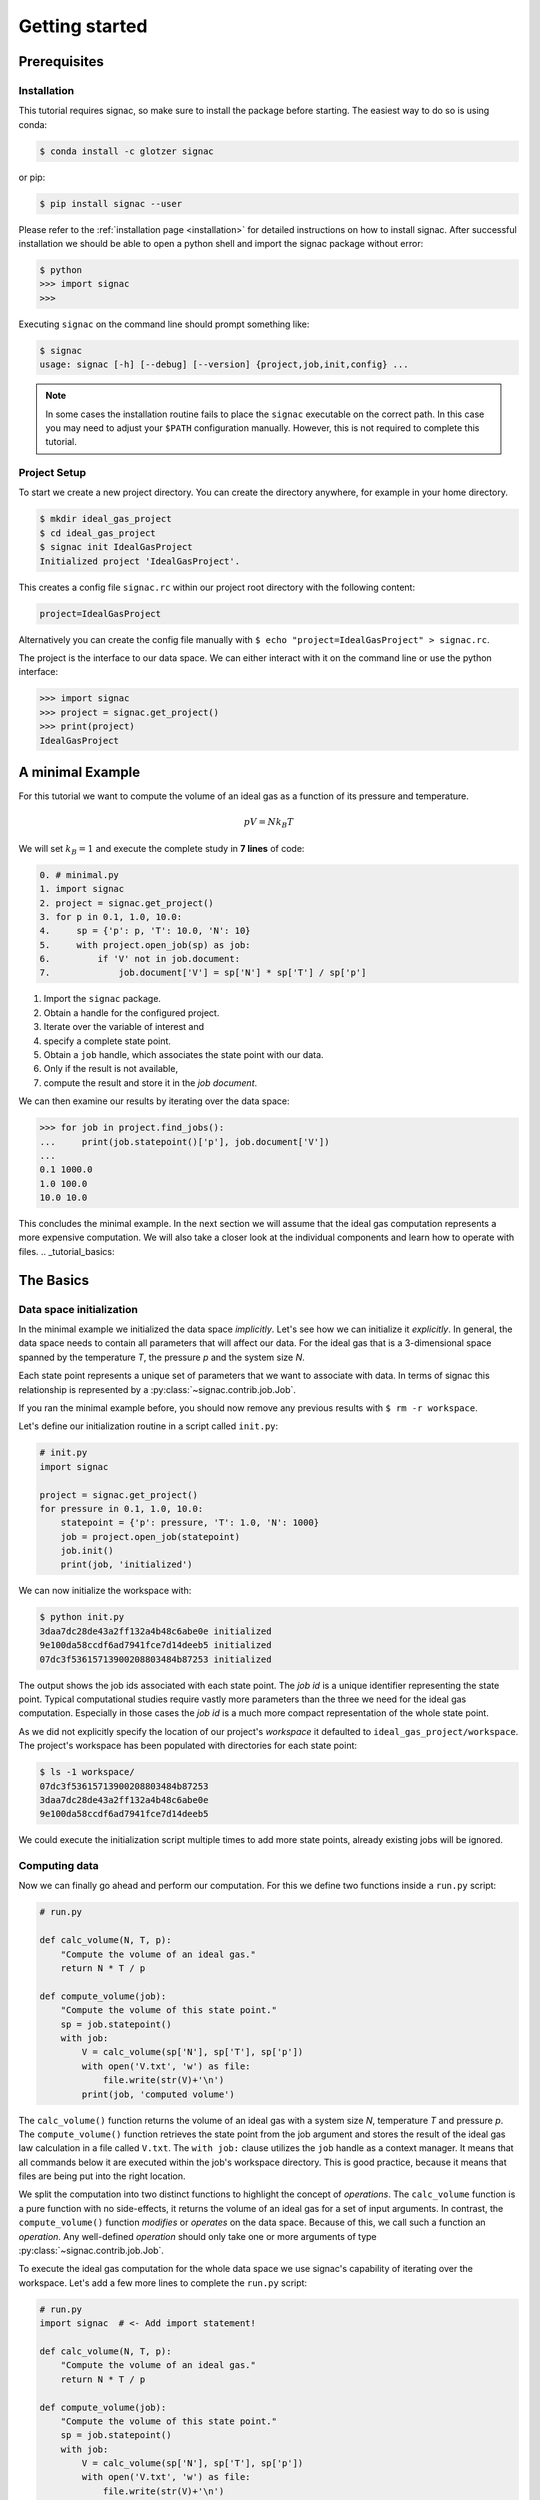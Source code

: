 .. _tutorial_minimal:

===============
Getting started
===============

Prerequisites
=============

Installation
------------

This tutorial requires signac, so make sure to install the package before starting.
The easiest way to do so is using conda:

.. code-block:: bash

    $ conda install -c glotzer signac

or pip:

.. code-block:: bash

   $ pip install signac --user

Please refer to the :ref:`installation page <installation>` for detailed instructions on how to install signac.
After successful installation we should be able to open a python shell and import the signac package without error:

.. code-block:: bash

    $ python
    >>> import signac
    >>>

Executing ``signac`` on the command line should prompt something like:

.. code-block:: bash

    $ signac
    usage: signac [-h] [--debug] [--version] {project,job,init,config} ...

.. note::

    In some cases the installation routine fails to place the ``signac`` executable on the correct path.
    In this case you may need to adjust your ``$PATH`` configuration manually.
    However, this is not required to complete this tutorial.

Project Setup
-------------

To start we create a new project directory.
You can create the directory anywhere, for example in your home directory.

.. code-block:: bash

    $ mkdir ideal_gas_project
    $ cd ideal_gas_project
    $ signac init IdealGasProject
    Initialized project 'IdealGasProject'.

This creates a config file ``signac.rc`` within our project root directory with the following content:

.. code-block:: bash

    project=IdealGasProject

Alternatively you can create the config file manually with ``$ echo "project=IdealGasProject" > signac.rc``.

The project is the interface to our data space.
We can either interact with it on the command line or use the python interface:

.. code-block:: python

    >>> import signac
    >>> project = signac.get_project()
    >>> print(project)
    IdealGasProject

A minimal Example
=================

For this tutorial we want to compute the volume of an ideal gas as a function of its pressure and temperature.

.. math::

    p V = N k_B T

We will set :math:`k_B=1` and execute the complete study in **7 lines** of code:

.. code-block:: python

    0. # minimal.py
    1. import signac
    2. project = signac.get_project()
    3. for p in 0.1, 1.0, 10.0:
    4.     sp = {'p': p, 'T': 10.0, 'N': 10}
    5.     with project.open_job(sp) as job:
    6.         if 'V' not in job.document:
    7.             job.document['V'] = sp['N'] * sp['T'] / sp['p']

1. Import the ``signac`` package.
2. Obtain a handle for the configured project.
3. Iterate over the variable of interest and
4. specify a complete state point.
5. Obtain a ``job`` handle, which associates the state point with our data.
6. Only if the result is not available,
7. compute the result and store it in the *job document*.

We can then examine our results by iterating over the data space:

.. code-block:: python

    >>> for job in project.find_jobs():
    ...     print(job.statepoint()['p'], job.document['V'])
    ...
    0.1 1000.0
    1.0 100.0
    10.0 10.0

This concludes the minimal example.
In the next section we will assume that the ideal gas computation represents a more expensive computation.
We will also take a closer look at the individual components and learn how to operate with files.
.. _tutorial_basics:

The Basics
==========

Data space initialization
-------------------------

In the minimal example we initialized the data space *implicitly*.
Let's see how we can initialize it *explicitly*.
In general, the data space needs to contain all parameters that will affect our data.
For the ideal gas that is a 3-dimensional space spanned by the temperature *T*, the pressure *p* and the system size *N*.

Each state point represents a unique set of parameters that we want to associate with data.
In terms of signac this relationship is represented by a :py:class:`~signac.contrib.job.Job`.

If you ran the minimal example before, you should now remove any previous results with ``$ rm -r workspace``.

Let's define our initialization routine in a script called ``init.py``:

.. code-block:: python

    # init.py
    import signac

    project = signac.get_project()
    for pressure in 0.1, 1.0, 10.0:
        statepoint = {'p': pressure, 'T': 1.0, 'N': 1000}
        job = project.open_job(statepoint)
        job.init()
        print(job, 'initialized')

We can now initialize the workspace with:

.. code-block:: bash

    $ python init.py
    3daa7dc28de43a2ff132a4b48c6abe0e initialized
    9e100da58ccdf6ad7941fce7d14deeb5 initialized
    07dc3f53615713900208803484b87253 initialized

The output shows the job ids associated with each state point.
The *job id* is a unique identifier representing the state point.
Typical computational studies require vastly more parameters than the three we need for the ideal gas computation.
Especially in those cases the *job id* is a much more compact representation of the whole state point.

As we did not explicitly specify the location of our project's *workspace* it defaulted to ``ideal_gas_project/workspace``.
The project's workspace has been populated with directories for each state point:

.. code-block:: bash

   $ ls -1 workspace/
   07dc3f53615713900208803484b87253
   3daa7dc28de43a2ff132a4b48c6abe0e
   9e100da58ccdf6ad7941fce7d14deeb5

We could execute the initialization script multiple times to add more state points, already existing jobs will be ignored.

Computing data
--------------

Now we can finally go ahead and perform our computation.
For this we define two functions inside a ``run.py`` script:

.. code-block:: python

    # run.py

    def calc_volume(N, T, p):
        "Compute the volume of an ideal gas."
        return N * T / p

    def compute_volume(job):
        "Compute the volume of this state point."
        sp = job.statepoint()
        with job:
            V = calc_volume(sp['N'], sp['T'], sp['p'])
            with open('V.txt', 'w') as file:
                file.write(str(V)+'\n')
            print(job, 'computed volume')

The ``calc_volume()`` function returns the volume of an ideal gas with a system size *N*, temperature *T* and pressure *p*.
The ``compute_volume()`` function retrieves the state point from the job argument and stores the result of the ideal gas law calculation in a file called ``V.txt``.
The ``with job:`` clause utilizes the ``job`` handle as a context manager.
It means that all commands below it are executed within the job's workspace directory.
This is good practice, because it means that files are being put into the right location.

We split the computation into two distinct functions to highlight the concept of *operations*.
The ``calc_volume`` function is a pure function with no side-effects, it returns the volume of an ideal gas for a set of input arguments.
In contrast, the ``compute_volume()`` function *modifies* or *operates* on the data space.
Because of this, we call such a function an *operation*.
Any well-defined *operation* should only take one or more arguments of type :py:class:`~signac.contrib.job.Job`.

To execute the ideal gas computation for the whole data space we use signac's capability of iterating over the workspace.
Let's add a few more lines to complete the ``run.py`` script:

.. code-block:: python

    # run.py
    import signac  # <- Add import statement!

    def calc_volume(N, T, p):
        "Compute the volume of an ideal gas."
        return N * T / p

    def compute_volume(job):
        "Compute the volume of this state point."
        sp = job.statepoint()
        with job:
            V = calc_volume(sp['N'], sp['T'], sp['p'])
            with open('V.txt', 'w') as file:
                file.write(str(V)+'\n')
            print(job, 'computed volume')

    project = signac.get_project()
    for job in project.find_jobs():
        compute_volume(job)

We are now ready to execute:

.. code-block:: bash

    $ python run.py
    07dc3f53615713900208803484b87253 computed volume
    3daa7dc28de43a2ff132a4b48c6abe0e computed volume
    9e100da58ccdf6ad7941fce7d14deeb5 computed volume

And we can verify that we actually stored data:

.. code-block:: bash

    $ cat workspace/07dc3f53615713900208803484b87253/V.txt
    100.0

Analyzing data
--------------

Let's examine the results of our computation, by adding an ``examine.py`` script to our project:

.. code-block:: python

    # examine.py
    import signac

    def get_volume(job):
        "Return the computed volume for this job."
        with open(job.fn('V.txt')) as file:
            return float(file.read())

    project = signac.get_project()
    print('p    V')
    for job in project.find_jobs():
        p = job.statepoint()['p']
        V = get_volume(job)
        print('{:04.1f} {}'.format(p, V))

We use the :py:meth:`~signac.contrib.job.Job.fn` function to prepend our filename with the associated workspace path.
Executing this script will print the results to screen:

.. code-block:: bash

   $ python examine.py
   p    V
   00.1 10000.0
   01.0 1000.0
   10.0 100.0

We see that increasing the pressure reduces the volume linearly, exactly what we expect from an ideal gas.
Ordering the output if necessary and/or plotting it is left as an exercise to the reader.

The job document
----------------

So far we have stored the results of our computation in a file.
This is a very viable option, however in this case, as shown in the minimal example, we could also use the *job document*.
The *job document* is a JSON dictionary associated with each job designed to store lightweight data.

To use the job document instead of a file, we need to modify our operation function:

.. code-block:: python

    def compute_volume(job):
        sp = job.statepoint()
        with job:
            V = calc_volume(sp['N'], sp['T'], sp['N'])
            job.document['V'] = V                         # <-- new line
            with open('V.txt', 'w') as file:
                file.write(str(V)+'\n')
            print(job, 'computed volume')

We keep the now redundant writing to the ``V.txt`` file for the sake of being able to demonstrate how to work with files in other parts of the tutorial.

However we can get rid of the ``get_volume()`` function and retrieve the value directly:

.. code-block:: python

    # examine.py
    import signac
    project = signac.get_project()
    print('p    V')
    for job in project.find_jobs():
        p = job.statepoint()['p']
        V = job.document['V']
        print('{:04.1f} {}'.format(p, V))

.. tip::

  If we wanted to make our result display less prone to missing values, we could write ``V = job.document.get('V')`` instead, which will return ``None`` or any other value specified by an optional second argument, in case that the value is missing.

That's it.
We successfully created a well-defined data space for our ideal gas computer experiment.
In the next section we will learn how to search and explore the data space.
